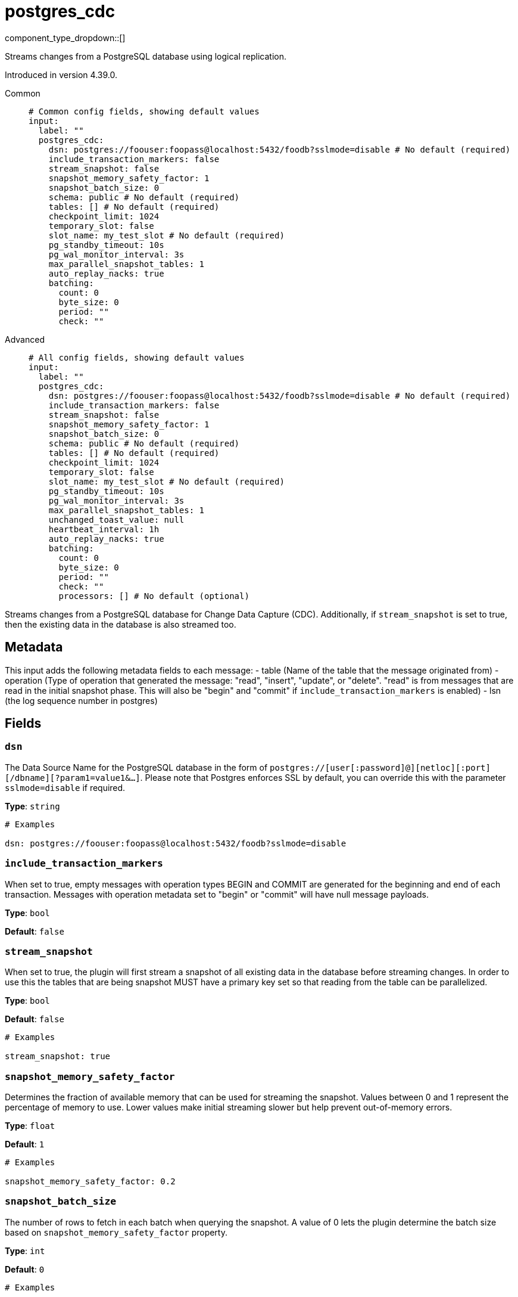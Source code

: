 = postgres_cdc
:type: input
:status: beta
:categories: ["Services"]



////
     THIS FILE IS AUTOGENERATED!

     To make changes, edit the corresponding source file under:

     https://github.com/redpanda-data/connect/tree/main/internal/impl/<provider>.

     And:

     https://github.com/redpanda-data/connect/tree/main/cmd/tools/docs_gen/templates/plugin.adoc.tmpl
////

// © 2024 Redpanda Data Inc.


component_type_dropdown::[]


Streams changes from a PostgreSQL database using logical replication.

Introduced in version 4.39.0.


[tabs]
======
Common::
+
--

```yml
# Common config fields, showing default values
input:
  label: ""
  postgres_cdc:
    dsn: postgres://foouser:foopass@localhost:5432/foodb?sslmode=disable # No default (required)
    include_transaction_markers: false
    stream_snapshot: false
    snapshot_memory_safety_factor: 1
    snapshot_batch_size: 0
    schema: public # No default (required)
    tables: [] # No default (required)
    checkpoint_limit: 1024
    temporary_slot: false
    slot_name: my_test_slot # No default (required)
    pg_standby_timeout: 10s
    pg_wal_monitor_interval: 3s
    max_parallel_snapshot_tables: 1
    auto_replay_nacks: true
    batching:
      count: 0
      byte_size: 0
      period: ""
      check: ""
```

--
Advanced::
+
--

```yml
# All config fields, showing default values
input:
  label: ""
  postgres_cdc:
    dsn: postgres://foouser:foopass@localhost:5432/foodb?sslmode=disable # No default (required)
    include_transaction_markers: false
    stream_snapshot: false
    snapshot_memory_safety_factor: 1
    snapshot_batch_size: 0
    schema: public # No default (required)
    tables: [] # No default (required)
    checkpoint_limit: 1024
    temporary_slot: false
    slot_name: my_test_slot # No default (required)
    pg_standby_timeout: 10s
    pg_wal_monitor_interval: 3s
    max_parallel_snapshot_tables: 1
    unchanged_toast_value: null
    heartbeat_interval: 1h
    auto_replay_nacks: true
    batching:
      count: 0
      byte_size: 0
      period: ""
      check: ""
      processors: [] # No default (optional)
```

--
======

Streams changes from a PostgreSQL database for Change Data Capture (CDC).
Additionally, if `stream_snapshot` is set to true, then the existing data in the database is also streamed too.

== Metadata

This input adds the following metadata fields to each message:
- table (Name of the table that the message originated from)
- operation (Type of operation that generated the message: "read", "insert", "update", or "delete". "read" is from messages that are read in the initial snapshot phase. This will also be "begin" and "commit" if `include_transaction_markers` is enabled)
- lsn (the log sequence number in postgres)
		

== Fields

=== `dsn`

The Data Source Name for the PostgreSQL database in the form of `postgres://[user[:password]@][netloc][:port][/dbname][?param1=value1&...]`. Please note that Postgres enforces SSL by default, you can override this with the parameter `sslmode=disable` if required.


*Type*: `string`


```yml
# Examples

dsn: postgres://foouser:foopass@localhost:5432/foodb?sslmode=disable
```

=== `include_transaction_markers`

When set to true, empty messages with operation types BEGIN and COMMIT are generated for the beginning and end of each transaction. Messages with operation metadata set to "begin" or "commit" will have null message payloads.


*Type*: `bool`

*Default*: `false`

=== `stream_snapshot`

When set to true, the plugin will first stream a snapshot of all existing data in the database before streaming changes. In order to use this the tables that are being snapshot MUST have a primary key set so that reading from the table can be parallelized.


*Type*: `bool`

*Default*: `false`

```yml
# Examples

stream_snapshot: true
```

=== `snapshot_memory_safety_factor`

Determines the fraction of available memory that can be used for streaming the snapshot. Values between 0 and 1 represent the percentage of memory to use. Lower values make initial streaming slower but help prevent out-of-memory errors.


*Type*: `float`

*Default*: `1`

```yml
# Examples

snapshot_memory_safety_factor: 0.2
```

=== `snapshot_batch_size`

The number of rows to fetch in each batch when querying the snapshot. A value of 0 lets the plugin determine the batch size based on `snapshot_memory_safety_factor` property.


*Type*: `int`

*Default*: `0`

```yml
# Examples

snapshot_batch_size: 10000
```

=== `schema`

The PostgreSQL schema from which to replicate data.


*Type*: `string`


```yml
# Examples

schema: public

schema: '"MyCaseSensitiveSchemaNeedingQuotes"'
```

=== `tables`

A list of table names to include in the logical replication. Each table should be specified as a separate item.


*Type*: `array`


```yml
# Examples

tables:
  - my_table_1
  - '"MyCaseSensitiveTableNeedingQuotes"'
```

=== `checkpoint_limit`

The maximum number of messages that can be processed at a given time. Increasing this limit enables parallel processing and batching at the output level. Any given LSN will not be acknowledged unless all messages under that offset are delivered in order to preserve at least once delivery guarantees.


*Type*: `int`

*Default*: `1024`

=== `temporary_slot`

If set to true, creates a temporary replication slot that is automatically dropped when the connection is closed.


*Type*: `bool`

*Default*: `false`

=== `slot_name`

The name of the PostgreSQL logical replication slot to use. If not provided, a random name will be generated. You can create this slot manually before starting replication if desired.


*Type*: `string`


```yml
# Examples

slot_name: my_test_slot
```

=== `pg_standby_timeout`

Specify the standby timeout before refreshing an idle connection.


*Type*: `string`

*Default*: `"10s"`

```yml
# Examples

pg_standby_timeout: 30s
```

=== `pg_wal_monitor_interval`

How often to report changes to the replication lag.


*Type*: `string`

*Default*: `"3s"`

```yml
# Examples

pg_wal_monitor_interval: 6s
```

=== `max_parallel_snapshot_tables`

Int specifies a number of tables that will be processed in parallel during the snapshot processing stage


*Type*: `int`

*Default*: `1`

=== `unchanged_toast_value`

The value to emit when there are unchanged TOAST values in the stream. This occurs for updates and deletes where REPLICA IDENTITY is not FULL.


*Type*: `unknown`

*Default*: `null`

```yml
# Examples

unchanged_toast_value: __redpanda_connect_unchanged_toast_value__
```

=== `heartbeat_interval`

The interval at which to write heartbeat messages. Heartbeat messages are needed in scenarios when the subscribed tables are low frequency, but there are other high frequency tables writing. Due to the checkpointing mechanism for replication slots, not having new messages to acknowledge will prevent postgres from reclaiming the write ahead log, which can exhaust the local disk. Having heartbeats allows Redpanda Connect to safely acknowledge data periodically and move forward the committed point in the log so it can be reclaimed. Setting the duration to 0s will disable heartbeats entirely. Heartbeats are created by periodically writing logical messages to the write ahead log using `pg_logical_emit_message`.


*Type*: `string`

*Default*: `"1h"`

```yml
# Examples

heartbeat_interval: 0s

heartbeat_interval: 24h
```

=== `auto_replay_nacks`

Whether messages that are rejected (nacked) at the output level should be automatically replayed indefinitely, eventually resulting in back pressure if the cause of the rejections is persistent. If set to `false` these messages will instead be deleted. Disabling auto replays can greatly improve memory efficiency of high throughput streams as the original shape of the data can be discarded immediately upon consumption and mutation.


*Type*: `bool`

*Default*: `true`

=== `batching`

Allows you to configure a xref:configuration:batching.adoc[batching policy].


*Type*: `object`


```yml
# Examples

batching:
  byte_size: 5000
  count: 0
  period: 1s

batching:
  count: 10
  period: 1s

batching:
  check: this.contains("END BATCH")
  count: 0
  period: 1m
```

=== `batching.count`

A number of messages at which the batch should be flushed. If `0` disables count based batching.


*Type*: `int`

*Default*: `0`

=== `batching.byte_size`

An amount of bytes at which the batch should be flushed. If `0` disables size based batching.


*Type*: `int`

*Default*: `0`

=== `batching.period`

A period in which an incomplete batch should be flushed regardless of its size.


*Type*: `string`

*Default*: `""`

```yml
# Examples

period: 1s

period: 1m

period: 500ms
```

=== `batching.check`

A xref:guides:bloblang/about.adoc[Bloblang query] that should return a boolean value indicating whether a message should end a batch.


*Type*: `string`

*Default*: `""`

```yml
# Examples

check: this.type == "end_of_transaction"
```

=== `batching.processors`

A list of xref:components:processors/about.adoc[processors] to apply to a batch as it is flushed. This allows you to aggregate and archive the batch however you see fit. Please note that all resulting messages are flushed as a single batch, therefore splitting the batch into smaller batches using these processors is a no-op.


*Type*: `array`


```yml
# Examples

processors:
  - archive:
      format: concatenate

processors:
  - archive:
      format: lines

processors:
  - archive:
      format: json_array
```


